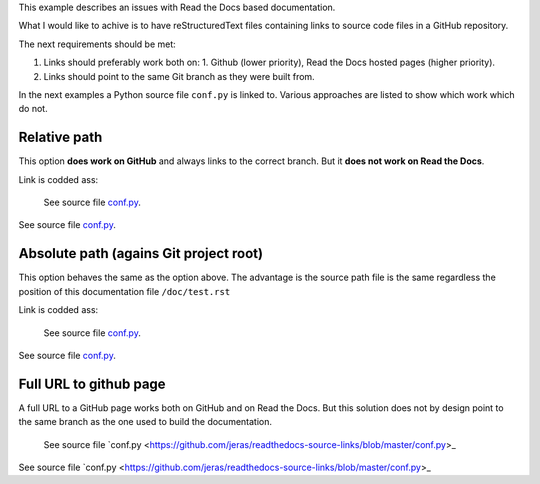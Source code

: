 This example describes an issues with Read the Docs based documentation.

What I would like to achive is to have reStructuredText files
containing links to source code files in a GitHub repository.

The next requirements should be met:

1. Links should preferably work both on:
   1. Github (lower priority),
   Read the Docs hosted pages (higher priority).
2. Links should point to the same Git branch as they were built from.

In the next examples a Python source file ``conf.py`` is linked to.
Various approaches are listed to show which work which do not.

-------------
Relative path
-------------

This option **does work on GitHub** and always links to the correct branch.
But it **does not work on Read the Docs**.

Link is codded ass:

    See source file `conf.py <../conf.py>`_.

See source file `conf.py <../conf.py>`_.

---------------------------------------
Absolute path (agains Git project root)
---------------------------------------

This option behaves the same as the option above.
The advantage is the source path file is the same
regardless the position of this documentation file
``/doc/test.rst``

Link is codded ass:

    See source file `conf.py </conf.py>`_.

See source file `conf.py </conf.py>`_.

-----------------------
Full URL to github page
-----------------------

A full URL to a GitHub page works both on GitHub and on Read the Docs.
But this solution does not by design point to the same branch as the one
used to build the documentation.

    See source file `conf.py <https://github.com/jeras/readthedocs-source-links/blob/master/conf.py>_

See source file `conf.py <https://github.com/jeras/readthedocs-source-links/blob/master/conf.py>_
